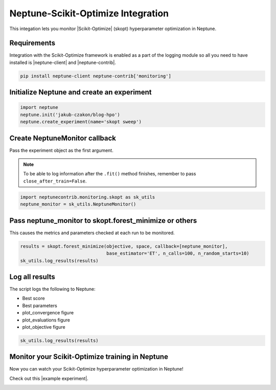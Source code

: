Neptune-Scikit-Optimize Integration
===================================

This integation lets you monitor |Scikit-Optimize| (skopt) hyperparameter optimization in Neptune.

.. image:: ../_static/images/others/skopt_neptuneai.png
   :target: ../_static/images/others/skopt_neptuneai.png
   :alt: Scikit Optimize Neptune integration

Requirements
------------

Integration with the Scikit-Optimize framework is enabled as a part of the logging module so all you need to have installed is |neptune-client| and |neptune-contrib|.

.. code-block:: bash

    pip install neptune-client neptune-contrib['monitoring']


Initialize Neptune and create an experiment
-------------------------------------------

.. code-block:: python3

    import neptune
    neptune.init('jakub-czakon/blog-hpo')
    neptune.create_experiment(name='skopt sweep')


Create **NeptuneMonitor** callback
----------------------------------
Pass the experiment object as the first argument.

.. note:: To be able to log information after the ``.fit()`` method finishes, remember to pass ``close_after_train=False``.

.. code-block:: python3

    import neptunecontrib.monitoring.skopt as sk_utils
    neptune_monitor = sk_utils.NeptuneMonitor()

Pass **neptune_monitor** to **skopt.forest_minimize** or others
---------------------------------------------------------------
This causes the metrics and parameters checked at each run to be monitored.

.. code-block:: python3

    results = skopt.forest_minimize(objective, space, callback=[neptune_monitor],
                                    base_estimator='ET', n_calls=100, n_random_starts=10)
    sk_utils.log_results(results)

Log all results
---------------
The script logs the following to Neptune:

* Best score
* Best parameters
* plot_convergence figure
* plot_evaluations figure
* plot_objective figure

.. code-block:: python3

    sk_utils.log_results(results)

Monitor your Scikit-Optimize training in Neptune
------------------------------------------------
Now you can watch your Scikit-Optimize hyperparameter optimization in Neptune!

Check out this |example experiment|.

.. image:: ../_static/images/skopt/skopt_monitoring.gif
   :target: ../_static/images/skopt/skopt_monitoring.gif
   :alt: Scikit-Optimize monitoring in Neptune

.. External links

.. |Scikit-Optimize| raw:: html

    <a href="https://scikit-optimize.github.io/stable/" target="_blank">Scikit-Optimize</a>

.. |example experiment| raw:: html

    <a href="https://ui.neptune.ai/jakub-czakon/blog-hpo/e/BLOG-99/logs" target="_blank">example experiment</a>

.. |neptune-client| raw:: html

    <a href="https://github.com/neptune-ai/neptune-client" target="_blank">neptune-client</a>

.. |neptune-contrib| raw:: html

    <a href="https://github.com/neptune-ai/neptune-contrib" target="_blank">neptune-contrib</a>